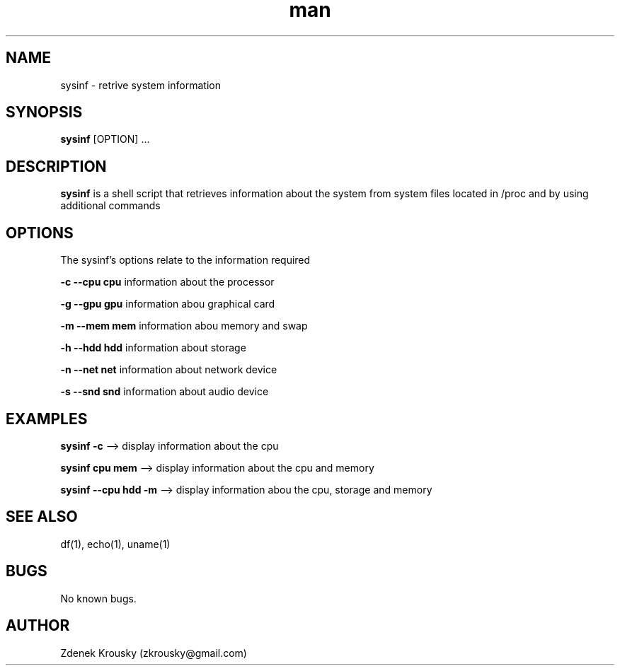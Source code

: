 .\" Manpage for sysinf.
.\" Contact zkrousky@gmail.com to correct errors or typos.
.TH man 1 "02 Nov 2018" "1.0" "manpage for sysinf"
.SH NAME
sysinf \- retrive system information
.SH SYNOPSIS
.B "sysinf"
[OPTION] ...
.SH DESCRIPTION
.B "sysinf
is a shell script that retrieves information about the system from system files
located in /proc and by using additional commands
.SH OPTIONS
The sysinf's options relate to the information required

.B "-c --cpu cpu"
information about the processor

.B "-g --gpu gpu"
information abou graphical card

.B "-m --mem mem"
information abou memory and swap

.B "-h --hdd hdd"
information about storage

.B "-n --net net"
information about network device

.B "-s --snd snd"
information about audio device

.SH EXAMPLES
.B "sysinf -c"
--> display information about the cpu

.B "sysinf cpu mem"
--> display information about the cpu and memory

.B "sysinf --cpu hdd -m"
--> display information abou the cpu, storage and memory
.SH SEE ALSO
df(1), echo(1), uname(1)
.SH BUGS
No known bugs.
.SH AUTHOR
Zdenek Krousky (zkrousky@gmail.com)
